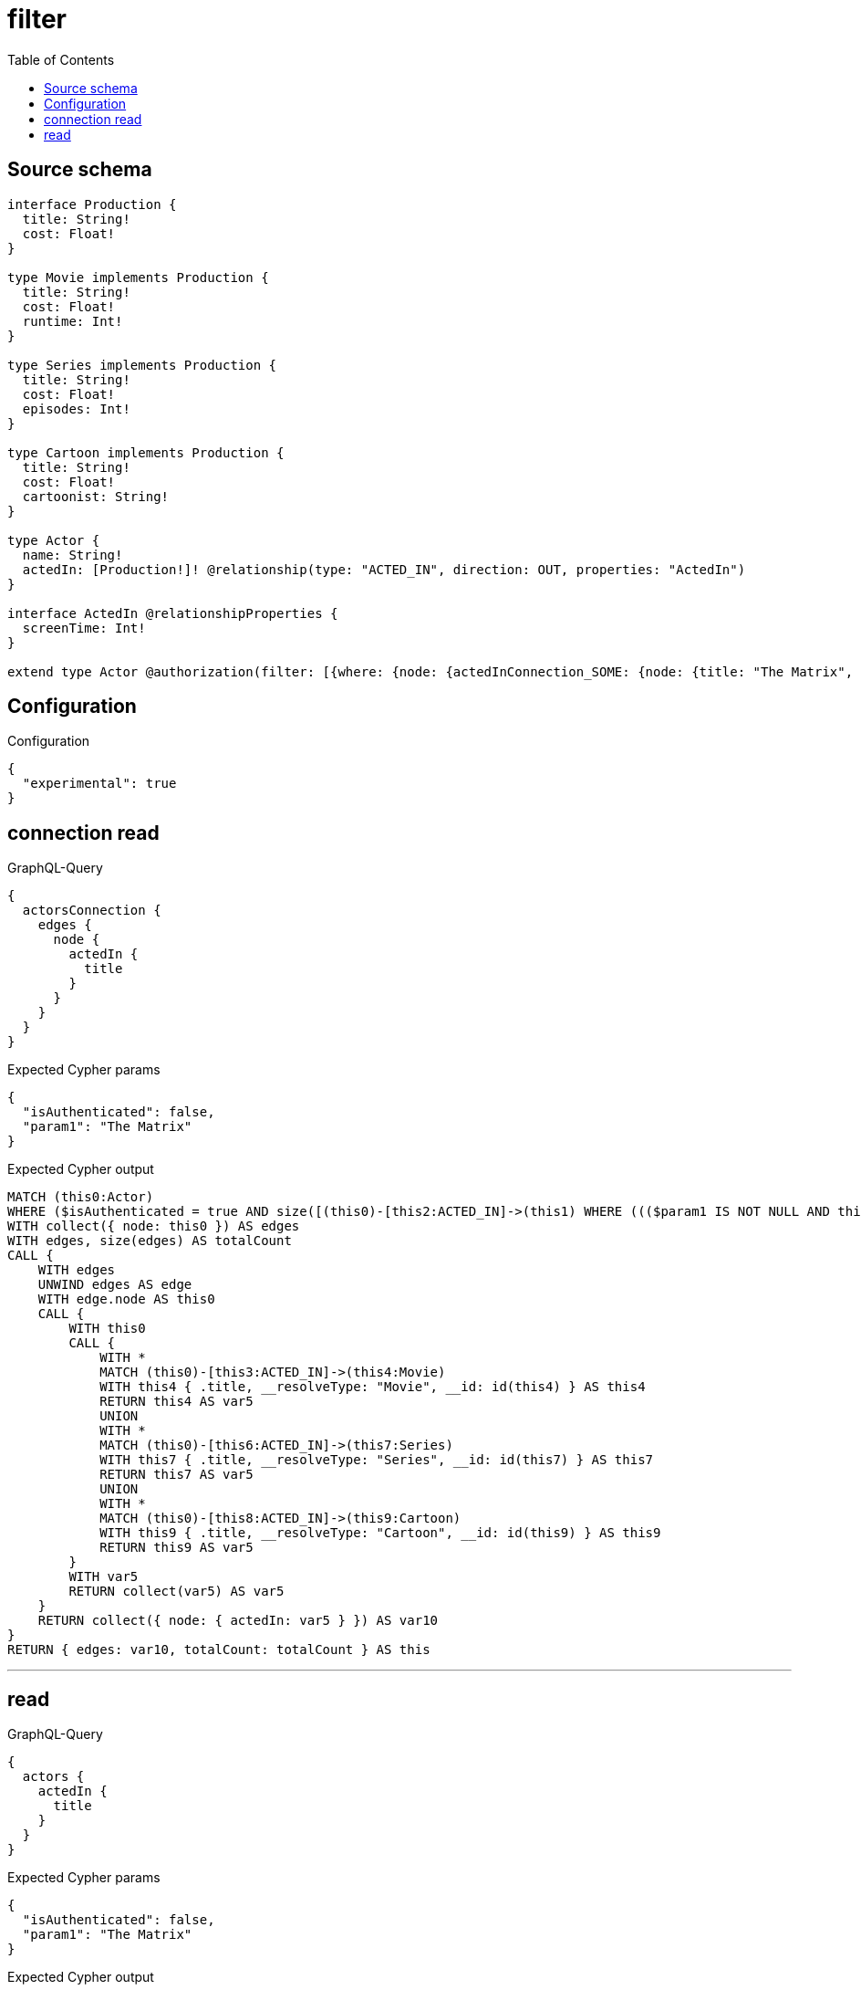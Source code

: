 :toc:

= filter

== Source schema

[source,graphql,schema=true]
----
interface Production {
  title: String!
  cost: Float!
}

type Movie implements Production {
  title: String!
  cost: Float!
  runtime: Int!
}

type Series implements Production {
  title: String!
  cost: Float!
  episodes: Int!
}

type Cartoon implements Production {
  title: String!
  cost: Float!
  cartoonist: String!
}

type Actor {
  name: String!
  actedIn: [Production!]! @relationship(type: "ACTED_IN", direction: OUT, properties: "ActedIn")
}

interface ActedIn @relationshipProperties {
  screenTime: Int!
}

extend type Actor @authorization(filter: [{where: {node: {actedInConnection_SOME: {node: {title: "The Matrix", typename_IN: [Series]}}}}}])
----

== Configuration

.Configuration
[source,json,schema-config=true]
----
{
  "experimental": true
}
----
== connection read

.GraphQL-Query
[source,graphql]
----
{
  actorsConnection {
    edges {
      node {
        actedIn {
          title
        }
      }
    }
  }
}
----

.Expected Cypher params
[source,json]
----
{
  "isAuthenticated": false,
  "param1": "The Matrix"
}
----

.Expected Cypher output
[source,cypher]
----
MATCH (this0:Actor)
WHERE ($isAuthenticated = true AND size([(this0)-[this2:ACTED_IN]->(this1) WHERE ((($param1 IS NOT NULL AND this1.title = $param1) AND this1:Series) AND (this1:Movie OR this1:Series OR this1:Cartoon)) | 1]) > 0)
WITH collect({ node: this0 }) AS edges
WITH edges, size(edges) AS totalCount
CALL {
    WITH edges
    UNWIND edges AS edge
    WITH edge.node AS this0
    CALL {
        WITH this0
        CALL {
            WITH *
            MATCH (this0)-[this3:ACTED_IN]->(this4:Movie)
            WITH this4 { .title, __resolveType: "Movie", __id: id(this4) } AS this4
            RETURN this4 AS var5
            UNION
            WITH *
            MATCH (this0)-[this6:ACTED_IN]->(this7:Series)
            WITH this7 { .title, __resolveType: "Series", __id: id(this7) } AS this7
            RETURN this7 AS var5
            UNION
            WITH *
            MATCH (this0)-[this8:ACTED_IN]->(this9:Cartoon)
            WITH this9 { .title, __resolveType: "Cartoon", __id: id(this9) } AS this9
            RETURN this9 AS var5
        }
        WITH var5
        RETURN collect(var5) AS var5
    }
    RETURN collect({ node: { actedIn: var5 } }) AS var10
}
RETURN { edges: var10, totalCount: totalCount } AS this
----

'''

== read

.GraphQL-Query
[source,graphql]
----
{
  actors {
    actedIn {
      title
    }
  }
}
----

.Expected Cypher params
[source,json]
----
{
  "isAuthenticated": false,
  "param1": "The Matrix"
}
----

.Expected Cypher output
[source,cypher]
----
MATCH (this:Actor)
WITH *
WHERE ($isAuthenticated = true AND size([(this)-[this1:ACTED_IN]->(this0) WHERE ((($param1 IS NOT NULL AND this0.title = $param1) AND this0:Series) AND (this0:Movie OR this0:Series OR this0:Cartoon)) | 1]) > 0)
CALL {
    WITH this
    CALL {
        WITH *
        MATCH (this)-[this2:ACTED_IN]->(this3:Movie)
        WITH this3 { .title, __resolveType: "Movie", __id: id(this3) } AS this3
        RETURN this3 AS var4
        UNION
        WITH *
        MATCH (this)-[this5:ACTED_IN]->(this6:Series)
        WITH this6 { .title, __resolveType: "Series", __id: id(this6) } AS this6
        RETURN this6 AS var4
        UNION
        WITH *
        MATCH (this)-[this7:ACTED_IN]->(this8:Cartoon)
        WITH this8 { .title, __resolveType: "Cartoon", __id: id(this8) } AS this8
        RETURN this8 AS var4
    }
    WITH var4
    RETURN collect(var4) AS var4
}
RETURN this { actedIn: var4 } AS this
----

'''

